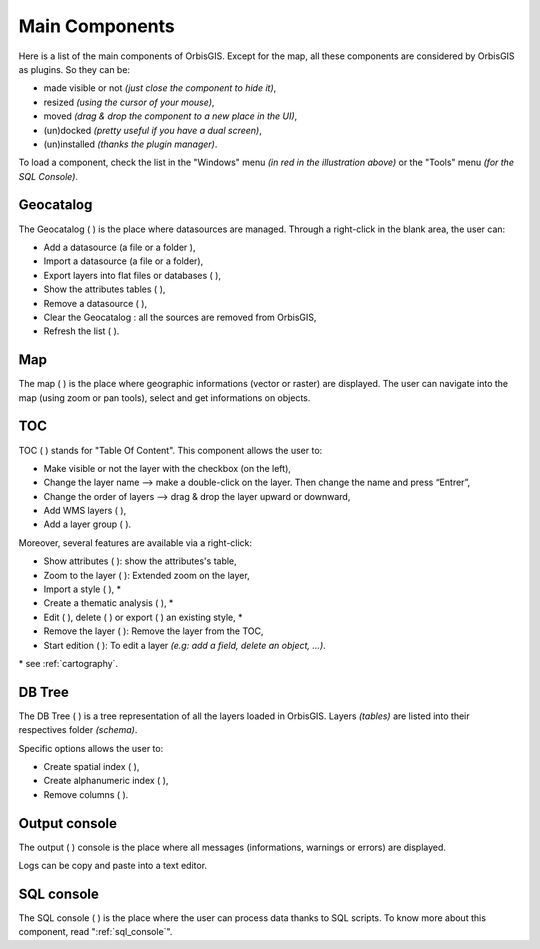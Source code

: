 .. Author : Gwendall PETIT (Lab-STICC - CNRS UMR 6285 / DECIDE Team)

.. _main_components:

Main Components 
=================

Here is a list of the main components of OrbisGIS. Except for the map, all these components are considered by OrbisGIS as plugins. So they can be: 

- made visible or not *(just close the component to hide it)*,
- resized *(using the cursor of your mouse)*, 
- moved *(drag & drop the component to a new place in the UI)*,
- (un)docked *(pretty useful if you have a dual screen)*,
- (un)installed *(thanks the plugin manager)*.

.. image:: ../_images/orbisgis_main_components.png
              :alt: OrbisGIS main components
              :align: center

To load a component, check the list in the "Windows" menu *(in red in the illustration above)* or the "Tools" menu *(for the SQL Console)*.


.. _geocatalog:

Geocatalog
-----------------

The Geocatalog ( |GeoCatalog| ) is the place where datasources are managed. Through a right-click in the blank area, the user can:

- Add a datasource (a file |AddFile| or a folder |AddFolder| ),
- Import a datasource (a file or a folder),
- Export layers into flat files or databases ( |Export| ),
- Show the attributes tables ( |OpenAttributes| ),
- Remove a datasource ( |Remove| ),
- Clear the Geocatalog : all the sources are removed from OrbisGIS,
- Refresh the list ( |Refresh| ).



.. |GeoCatalog| image:: ../_images/geocatalog.png
              :alt: Geocatalog icon
	      :width: 16 pt

.. |AddFile| image:: ../_images/page_white_add.png
              :alt: Add a file icon
	      :width: 16 pt

.. |AddFolder| image:: ../_images/folder_add.png
              :alt: Add a file icon
	      :width: 16 pt

.. |Export| image:: ../_images/page_white_save.png
              :alt: Export a file icon
	      :width: 16 pt

.. |OpenAttributes| image:: ../_images/table.png
              :alt: Open attributes icon
	      :width: 16 pt

.. |Remove| image:: ../_images/remove.png
              :alt: Remove icon
	      :width: 16 pt

.. |Refresh| image:: ../_images/refresh.png
              :alt: Refresh icon
	      :width: 16 pt


Map
-----------------

The map ( |Map| ) is the place where geographic informations (vector or raster) are displayed. The user can navigate into the map (using zoom or pan tools), select and get informations on objects.

.. |Map| image:: ../_images/map.png
              :alt: Map icon
	      :width: 16 pt


.. _toc:

TOC
-----------------

TOC ( |TOC| ) stands for "Table Of Content". This component allows the user to:

- Make visible or not the layer with the checkbox (on the left),
- Change the layer name --> make a double-click on the layer. Then change the name and press “Entrer”,
- Change the order of layers --> drag & drop the layer upward or downward,
- Add WMS layers ( |AddWMS| ),
- Add a layer group ( |AddFolder| ).

Moreover, several features are available via a right-click:

- Show attributes ( |OpenAttributes| ): show the attributes's table,
- Zoom to the layer ( |ZoomLayer| ): Extended zoom on the layer,
- Import a style ( |ImportStyle| ), *
- Create a thematic analysis ( |Thematic| ), *
- Edit ( |EditStyle| ), delete ( |RemoveStyle| ) or export ( |ExportStyle| ) an existing style, *
- Remove the layer ( |Remove| ): Remove the layer from the TOC,
- Start edition ( |Edit| ): To edit a layer *(e.g: add a field, delete an object, …)*.

\* see :ref:`cartography`.

.. |TOC| image:: ../_images/toc.png
              :alt: TOC icon
	      :width: 16 pt

.. |AddWMS| image:: ../_images/world_add.png
              :alt: Add a WMS icon
	      :width: 16 pt

.. |ZoomLayer| image:: ../_images/zoom_layer.png
              :alt: Zoom to layer icon
	      :width: 16 pt

.. |ImportStyle| image:: ../_images/palette_import.png
              :alt: Import a style icon
	      :width: 16 pt

.. |Thematic| image:: ../_images/palette_add.png
              :alt: Create a thematic analysis icon
	      :width: 16 pt

.. |ExportStyle| image:: ../_images/palette_export.png
              :alt: Export a style icon
	      :width: 16 pt

.. |EditStyle| image:: ../_images/palette_edit.png
              :alt: Edit a style icon
	      :width: 16 pt

.. |RemoveStyle| image:: ../_images/palette_remove.png
              :alt: Remove a style icon
	      :width: 16 pt

.. |Edit| image:: ../_images/pencil.png
              :alt: Edit icon
	      :width: 16 pt

DB Tree
-----------------

The DB Tree ( |DBTree| ) is a tree representation of all the layers loaded in OrbisGIS. Layers *(tables)* are listed into their respectives folder *(schema)*.

.. image:: ../_images/db_tree_detail.png
              :alt: DB tree detail
              :align: center

Specific options allows the user to:

- Create spatial index (|GeoIndex| ),
- Create alphanumeric index ( |AlphaIndex| ),
- Remove columns ( |Remove| ).

.. |DBTree| image:: ../_images/db_tree.png
              :alt: DB Tree icon
	      :width: 16 pt

.. |GeoIndex| image:: ../_images/index_geo.png
              :alt: Geographic index icon
	      :width: 16 pt

.. |AlphaIndex| image:: ../_images/index_alpha.png
              :alt: Alphanumeric index icon
	      :width: 16 pt


Output console
-----------------------

The output ( |Output| ) console is the place where all messages (informations, warnings or errors) are displayed.

Logs can be copy and paste into a text editor.

.. |Output| image:: ../_images/output.png
              :alt: Output icon
	      :width: 16 pt


SQL console
-----------------------

The SQL console ( |SQLConsole| ) is the place where the user can process data thanks to SQL scripts. To know more about this component, read ":ref:`sql_console`".


.. |SQLConsole| image:: ../_images/sql_code.png
              :alt: SQL Console icon
	      :width: 16 pt


